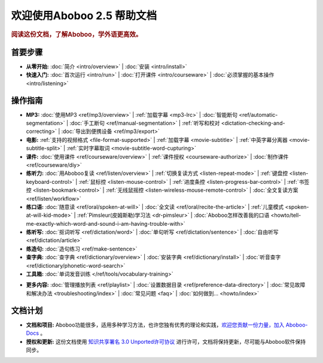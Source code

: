 .. aboboo-docs Documentation master file.

.. _index:

=============================
欢迎使用Aboboo 2.5 帮助文档
=============================

.. rubric:: 阅读这份文档，了解Aboboo，学外语更高效。

首要步骤
=========

* **从零开始:**
  :doc:`简介 <intro/overview>` |
  :doc:`安装 <intro/install>`

* **快速入门:**
  :doc:`首次运行 <intro/run>` |
  :doc:`打开课件 <intro/courseware>` |
  :doc:`必须掌握的基本操作 <intro/listening>`

操作指南
=========

* **MP3:**
  :doc:`使用MP3 <ref/mp3/overview>` |
  :ref:`加载字幕 <mp3-lrc>` |
  :doc:`智能断句 <ref/automatic-segmentation>` |
  :doc:`手工断句 <ref/manual-segmentation>` |
  :ref:`听写和校对 <dictation-checking-and-correcting>` |
  :doc:`导出到便携设备 <ref/mp3/export>`
   
* **电影:**
  :ref:`支持的视频格式 <file-format-supported>` |
  :ref:`加载字幕 <movie-subtitle>` |
  :ref:`中英字幕分离器 <movie-subtitle-split>` |
  :ref:`实时字幕取词 <movie-subtitle-word-cupturing>`
  
* **课件:**
  :doc:`使用课件 <ref/courseware/overview>` |
  :ref:`课件授权 <courseware-authorize>` |
  :doc:`制作课件 <ref/courseware/diy>`

* **练听力:**
  :doc:`用Aboboo复读 <ref/listen/overview>` |
  :ref:`切换复读方式 <listen-repeat-mode>` |
  :ref:`键盘控 <listen-keyboard-control>` |
  :ref:`鼠标控 <listen-mouse-control>` |
  :ref:`进度条控 <listen-progress-bar-control>` |
  :ref:`书签控 <listen-bookmark-control>` |
  :ref:`无线鼠摇控 <listen-wireless-mouse-remote-control>` |
  :doc:`全文复读方案 <ref/listen/workflow>`

* **练口语:**
  :doc:`随意读 <ref/oral/spoken-at-will>` |
  :doc:`全文读 <ref/oral/recite-the-article>` |
  :ref:`儿童模式 <spoken-at-will-kid-mode>` |
  :ref:`Pimsleur(皮姆斯勒)学习法 <dr-pimsleur>` |
  :doc:`Aboboo怎样改善我的口语 <howto/tell-me-exactly-which-word-and-sound-i-am-having-trouble-with>`

* **练听写:**
  :doc:`抠词听写 <ref/dictation/word>` |
  :doc:`单句听写 <ref/dictation/sentence>` |
  :doc:`自由听写 <ref/dictation/article>`

* **练造句:**
  :doc:`造句练习 <ref/make-sentence>`

* **查字典:**
  :doc:`查字典 <ref/dictionary/overview>` |
  :doc:`安装字典 <ref/dictionary/install>` |
  :doc:`听音查字 <ref/dictionary/phonetic-word-search>`
   
* **工具箱:**
  :doc:`单词发音训练 </ref/tools/vocabulary-training>`

..  :doc:`音频合并器 <ref/tools/yin-pin-ti-qu-qi>` |
..  :doc:`音频提取器 <ref/tools/yin-pin-he-bing-qi>` |
..  :doc:`无限录音机 <ref/tools/wu-xian-lu-yin-ji>` |
..  :doc:`静音剪除器 <ref/tools/jin-yin-jian-chu-qi>` |
..  :doc:`文本校对器 <ref/tools/wen-ben-jiao-dui-qi>`

* **更多内容:**
  :doc:`管理播放列表 <ref/playlist>` |
  :doc:`设置数据目录 <ref/preference-data-directory>` |
  :doc:`常见故障和解决办法 <troubleshooting/index>` |
  :doc:`常见问题 <faq>` |
  :doc:`如何做到... <howto/index>`

文档计划
================

* **文档和项目:** Aboboo功能很多，适用多种学习方法，也许您独有优秀的理论和实践，`欢迎您贡献一份力量，加入 Aboboo-Docs <https://github.com/aboboo/Aboboo-Docs/>`_ 。 
* **授权和更新:** 这份文档使用 `知识共享署名 3.0 Unported许可协议 <http://creativecommons.org/licenses/by/3.0/>`_  进行许可，文档将保持更新，尽可能与Aboboo软件保持同步。
